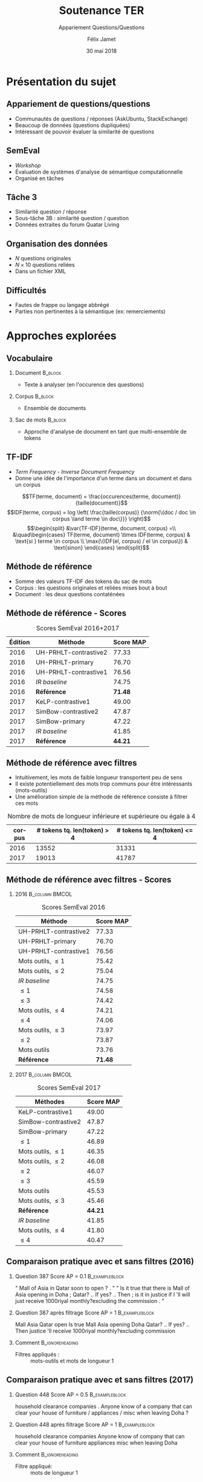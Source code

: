 #+OPTIONS: ':nil *:t -:t ::t <:t H:2 \n:nil ^:t arch:headline
#+OPTIONS: author:t broken-links:nil c:nil creator:nil
#+OPTIONS: d:(not "LOGBOOK") date:t e:t email:nil f:t inline:t num:t
#+OPTIONS: p:nil pri:nil prop:nil stat:t tags:t tasks:t tex:t
#+OPTIONS: timestamp:t title:t toc:t todo:t |:t
#+TITLE: Soutenance TER
#+SUBTITLE: Appariement Questions/Questions
#+DATE: 30 mai 2018
#+AUTHOR: Félix Jamet
#+EMAIL: felix.jamet@etu.univ-nantes.fr
#+LANGUAGE: fr
#+SELECT_TAGS: export
#+EXCLUDE_TAGS: noexport
#+CREATOR: Emacs 25.3.1 (Org mode 9.1.12)

#+startup: beamer
#+LaTeX_CLASS: beamer
#+LaTeX_CLASS_OPTIONS: [bigger,fleqn]
#+BEAMER_FRAME_LEVEL: 2
# or 2
#+COLUMNS: %20ITEM %13BEAMER_env(Env) %6BEAMER_envargs(Args) %4BEAMER_col(Col) %7BEAMER_extra(Extra)

#+BEAMER_THEME: Madrid

#+LATEX_HEADER: \newcommand{\norm}[1]{\left\lVert#1\right\rVert}
#+LATEX_HEADER: \newcommand{\var}[1]{{\operatorname{\mathit{#1}}}}
#+LATEX_HEADER: \uselanguage{French}
#+LATEX_HEADER: \languagepath{French}

* Présentation du sujet
** Appariement de questions/questions
 - Communautés de questions / réponses (AskUbuntu, StackExchange)
 - Beaucoup de données (questions dupliquées)
 - Intéressant de pouvoir évaluer la similarité de questions

** SemEval
 - /Workshop/
 - Évaluation de systèmes d'analyse de sémantique computationnelle
 - Organisé en tâches

** Tâche 3
 - Similarité question / réponse
 - Sous-tâche 3B : similarité question / question
 - Données extraites du forum Quatar Living

** Organisation des données
 - $N$ questions originales
 - $N \times 10$ questions reliées
 - Dans un fichier XML
# *** Code :B_column:BMCOL:
# :PROPERTIES:
# :BEAMER_env: column
# :BEAMER_col: 0.66
# :END:

# #+BEGIN_SRC xml
#   <OrgQuestion ORGQ_ID="Q1">
#     <OrgQSubject>A question example</OrgQSubject>
#   </OrgQuestion> 
# #+END_SRC

** Difficultés
- Fautes de frappe ou langage abbrégé
- Parties non pertinentes à la sémantique (ex: remerciements)

* Approches explorées
** Vocabulaire
*** Document :B_block:
:PROPERTIES:
:BEAMER_env: block
:END:
- Texte à analyser (en l'occurence des questions)
*** Corpus :B_block:
:PROPERTIES:
:BEAMER_env: block
:END:
- Ensemble de documents
# *** Token :B_block:
# :PROPERTIES:
# :BEAMER_env: block
# :END:
# - Suite atomiques de caractères extraite d'un document
*** Sac de mots :B_block:
:PROPERTIES:
:BEAMER_env: block
:END:
- Approche d'analyse de document en tant que multi-ensemble de tokens

** TF-IDF
- /Term Frequency/ - /Inverse Document Frequency/
- Donne une idée de l'importance d'un terme dans un document et dans un corpus
\[TF(terme, document) = \frac{occurences(terme, document)}{taille(document)}\]
\[IDF(terme, corpus) = log \left( \frac{taille(corpus)}
{\norm{\{doc / doc \in corpus \land terme \in doc\}}} \right)\]
\[\begin{split}
&\var{TF-IDF}(terme, document, corpus) =\\
&\quad\begin{cases}
TF(terme, document) \times IDF(terme, corpus) & \text{si } terme \in corpus \\
\max(\{IDF(el, corpus) / el \in corpus\}) & \text{sinon}
\end{cases}
\end{split}\]

** Méthode de référence
 - Somme des valeurs TF-IDF des tokens du sac de mots
 - Corpus : les questions originales et reliées mises bout à bout
 - Document : les deux questions contaténées

\begin{equation*}
\begin{split}
&similarit\acute{e}R\acute{e}f\acute{e}rence(Q_1, Q_2) =\\
&\quad\sum_{terme \in Q_1 \cap Q_2} \var{TF-IDF}(terme, Q_1 \cup Q_2, corpus)
\end{split}
\end{equation*}

** Méthode de référence - Scores
#+NAME: refmap
#+ATTR_LATEX: :placement [p]
#+CAPTION: Scores SemEval 2016+2017
| Édition | Méthode               |      Score MAP |
|---------+-----------------------+----------------|
|    2016 | UH-PRHLT-contrastive2 |          77.33 |
|    2016 | UH-PRHLT-primary      |          76.70 |
|    2016 | UH-PRHLT-contrastive1 |          76.56 |
|    2016 | /IR baseline/         |          74.75 |
|    2016 | \textbf{Référence}    | \textbf{71.48} |
|    2017 | KeLP-contrastive1     |          49.00 |
|    2017 | SimBow-contrastive2   |          47.87 |
|    2017 | SimBow-primary        |          47.22 |
|    2017 | /IR baseline/         |          41.85 |
|    2017 | \textbf{Référence}    | \textbf{44.21} |


** Méthode de référence avec filtres
- Intuitivement, les mots de faible longueur transportent peu de sens
- Il existe potentiellement des mots trop communs pour être intéressants (mots-outils)
- Une amélioration simple de la méthode de référence consiste à filtrer ces mots
#+CAPTION: Nombre de mots de longueur inférieure et supérieure ou égale à 4
 | corpus | # tokens tq. len(token) > 4 | # tokens tq. len(token) <= 4 |
 |--------+-----------------------------+------------------------------|
 |   2016 |                       13552 |                        31331 |
 |   2017 |                       19013 |                        41787 |

** Méthode de référence avec filtres - Scores
\fontsize{6pt}{7.2}\selectfont

*** 2016 :B_column:BMCOL:
:PROPERTIES:
:BEAMER_env: column
:BEAMER_col: 0.45
:END:
#+CAPTION: Scores SemEval 2016
| Méthode               |      Score MAP |
|-----------------------+----------------|
| UH-PRHLT-contrastive2 |          77.33 |
| UH-PRHLT-primary      |          76.70 |
| UH-PRHLT-contrastive1 |          76.56 |
| Mots outils, $\leq 1$ |          75.42 |
| Mots outils, $\leq 2$ |          75.04 |
| /IR baseline/         |          74.75 |
| $\leq 1$              |          74.58 |
| $\leq 3$              |          74.42 |
| Mots outils, $\leq 4$ |          74.21 |
| $\leq 4$              |          74.06 |
| Mots outils, $\leq 3$ |          73.97 |
| $\leq 2$              |          73.87 |
| Mots outils           |          73.76 |
| \textbf{Référence}    | \textbf{71.48} |

*** 2017 :B_column:BMCOL:
:PROPERTIES:
:BEAMER_col: 0.45
:BEAMER_env: column
:END:

#+CAPTION: Scores SemEval 2017
| Méthodes              |      Score MAP |
|-----------------------+----------------|
| KeLP-contrastive1     |          49.00 |
| SimBow-contrastive2   |          47.87 |
| SimBow-primary        |          47.22 |
| $\leq 1$              |          46.89 |
| Mots outils, $\leq 1$ |          46.35 |
| Mots outils, $\leq 2$ |          46.08 |
| $\leq 2$              |          46.07 |
| $\leq 3$              |          45.59 |
| Mots outils           |          45.53 |
| Mots outils, $\leq 3$ |          45.46 |
| \textbf{Référence}    | \textbf{44.21} |
| /IR baseline/         |          41.85 |
| Mots outils, $\leq 4$ |          41.80 |
| $\leq 4$              |          40.47 |

** Comparaison pratique avec et sans filtres (2016)
*** Question 387 \hfill Score AP = 0.1                       :B_exampleblock:
:PROPERTIES:
:BEAMER_env: exampleblock
:END:
" Mall of Asia in Qatar soon to open ? . " " Is it true that there is Mall of Asia opening in Doha ; Qatar? .. If yes? .. Then ; is it in justice if I 'll will just receive 1000riyal monthly?excluding the commission . "

*** Question 387 après filtrage \hfill Score AP = 1          :B_exampleblock:
:PROPERTIES:
:BEAMER_env: exampleblock
:END:
Mall Asia Qatar open Is true Mall Asia opening Doha Qatar? .. If yes? .. Then justice 'll receive 1000riyal monthly?excluding commission

*** Comment :B_ignoreheading:
:PROPERTIES:
:BEAMER_env: ignoreheading
:END:

- Filtres appliqués : :: mots-outils et mots de longueur 1

** Comparaison pratique avec et sans filtres (2017)
*** Question 448 \hfill Score AP = 0.5 :B_exampleblock:
:PROPERTIES:
:BEAMER_env: exampleblock
:END:
household clearance companies . Anyone know of a company that can clear your house of furniture / appliances / misc when leaving Doha ?

*** Question 448 après filtrage \hfill Score AP = 1 :B_exampleblock:
:PROPERTIES:
:BEAMER_env: exampleblock
:END:
household clearance companies Anyone know of company that can clear your house of furniture appliances misc when leaving Doha

*** Comment :B_ignoreheading:
:PROPERTIES:
:BEAMER_env: ignoreheading
:END:

- Filtre appliqué: :: mots de longueur 1
# \usepackage{stringstrings}

# \newcommand*{\strC}[1]{%
# \catcode`\ =12%
# \strCB{#1}%
# \catcode`\ =13%
# }
